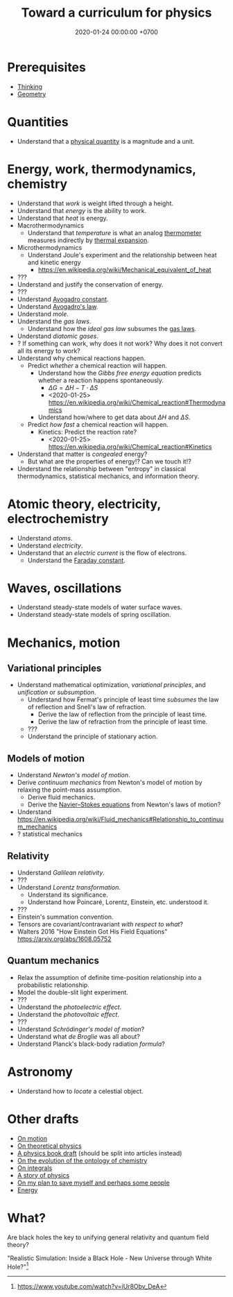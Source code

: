 #+TITLE: Toward a curriculum for physics
#+DATE: 2020-01-24 00:00:00 +0700
* Prerequisites
- [[file:think-curriculum.html][Thinking]]
- [[file:geometry.html][Geometry]]
* Quantities
- Understand that a [[https://en.wikipedia.org/wiki/Physical_quantity][physical quantity]] is a magnitude and a unit.
* Energy, work, thermodynamics, chemistry
- Understand that /work/ is weight lifted through a height.
- Understand that /energy/ is the ability to work.
- Understand that /heat/ is energy.
- Macrothermodynamics
  - Understand that /temperature/ is what an analog [[https://en.wikipedia.org/wiki/Thermometer][thermometer]] measures indirectly by
    [[https://en.wikipedia.org/wiki/Thermal_expansion][thermal expansion]].
- Microthermodynamics
  - Understand Joule's experiment and the relationship between heat and kinetic energy
    - https://en.wikipedia.org/wiki/Mechanical_equivalent_of_heat
- ???
- Understand and justify the conservation of energy.
- ???
- Understand [[https://en.wikipedia.org/wiki/Avogadro_constant][Avogadro constant]].
- Understand [[https://en.wikipedia.org/wiki/Avogadro%27s_law][Avogadro's law]].
- Understand /mole/.
- Understand the /gas laws/.
  - Understand how the /ideal gas law/ subsumes the [[https://en.wikipedia.org/wiki/Gas_laws][gas laws]].
- Understand /diatomic gases/.
- ? If something can work, why does it not work?
  Why does it not convert all its energy to work?
- Understand why chemical reactions happen.
  - Predict /whether/ a chemical reaction will happen.
    - Understand how the /Gibbs free energy equation/ predicts whether a reaction happens spontaneously.
      - \( \Delta G = \Delta H - T \cdot \Delta S \)
      - <2020-01-25> https://en.wikipedia.org/wiki/Chemical_reaction#Thermodynamics
    - Understand how/where to get data about \( \Delta H \) and \( \Delta S \).
  - Predict /how fast/ a chemical reaction will happen.
    - Kinetics: Predict the reaction rate?
      - <2020-01-25> https://en.wikipedia.org/wiki/Chemical_reaction#Kinetics
- Understand that matter is /congealed/ energy?
  - But what are the properties of energy!? Can we touch it!?
- Understand the relationship between "entropy" in classical thermodynamics, statistical mechanics, and information theory.
* Atomic theory, electricity, electrochemistry
- Understand /atoms/.
- Understand /electricity/.
- Understand that an /electric current/ is the flow of electrons.
  - Understand the [[https://en.wikipedia.org/wiki/Faraday_constant][Faraday constant]].
* Waves, oscillations
- Understand steady-state models of water surface waves.
- Understand steady-state models of spring oscillation.
* Mechanics, motion
** Variational principles
- Understand mathematical optimization, /variational principles/, and /unification/ or /subsumption/.
  - Understand how Fermat's principle of least time /subsumes/ the law of reflection and Snell's law of refraction.
    - Derive the law of reflection from the principle of least time.
    - Derive the law of refraction from the principle of least time.
  - ???
  - Understand the principle of stationary action.
** Models of motion
- Understand /Newton's model of motion/.
- Derive /continuum mechanics/ from Newton's model of motion by relaxing the point-mass assumption.
  - Derive fluid mechanics.
  - Derive the [[https://en.wikipedia.org/wiki/Navier%E2%80%93Stokes_equations][Navier--Stokes equations]] from Newton's laws of motion?
- Understand https://en.wikipedia.org/wiki/Fluid_mechanics#Relationship_to_continuum_mechanics
- ? statistical mechanics
** Relativity
- Understand /Galilean relativity/.
- ???
- Understand /Lorentz transformation/.
  - Understand its significance.
  - Understand how Poincaré, Lorentz, Einstein, etc. understood it.
- ???
- Einstein's summation convention.
- Tensors are covariant/contravariant /with respect to what/?
- Walters 2016 "How Einstein Got His Field Equations" https://arxiv.org/abs/1608.05752
** Quantum mechanics
- Relax the assumption of definite time-position relationship into a probabilistic relationship.
- Model the double-slit light experiment.
- ???
- Understand the /photoelectric effect/.
- Understand the /photovoltaic effect/.
- ???
- Understand /Schrödinger's model of motion/?
- Understand what /de Broglie/ was all about?
- Understand Planck's black-body radiation /formula/?
* Astronomy
- Understand how to /locate/ a celestial object.
* Other drafts
- [[file:physics-motion.html][On motion]]
- [[file:physics-theory.html][On theoretical physics]]
- [[file:nature.html][A physics book draft]] (should be split into articles instead)
- [[file:chemistry-ontology.html][On the evolution of the ontology of chemistry]]
- [[file:integral.html][On integrals]]
- [[file:physics-story.html][A story of physics]]
- [[file:save.html][On my plan to save myself and perhaps some people]]
- [[file:energy.html][Energy]]
* What?
Are black holes the key to unifying general relativity and quantum field theory?

"Realistic Simulation: Inside a Black Hole - New Universe through White Hole?"[fn::https://www.youtube.com/watch?v=iUr8Obv_DeA]
